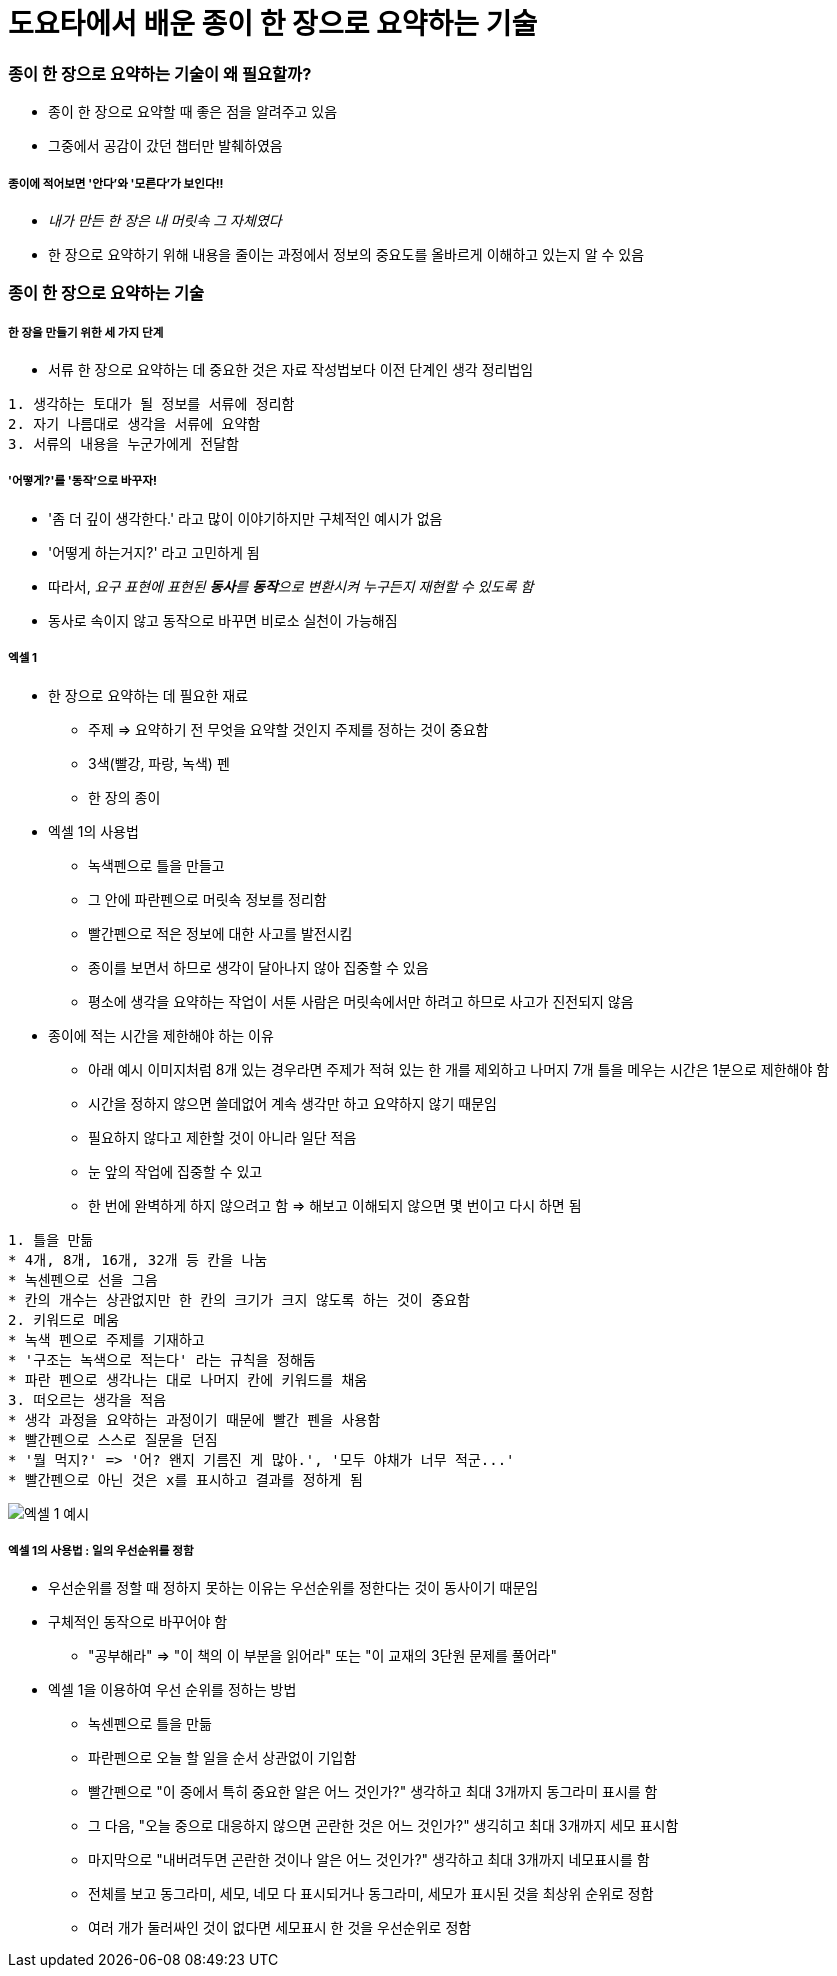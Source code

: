 = 도요타에서 배운 종이 한 장으로 요약하는 기술

=== 종이 한 장으로 요약하는 기술이 왜 필요할까?
* 종이 한 장으로 요약할 때 좋은 점을 알려주고 있음
* 그중에서 공감이 갔던 챕터만 발췌하였음

===== 종이에 적어보면 '안다'와 '모른다'가 보인다!!
* _내가 만든 한 장은 내 머릿속 그 자체였다_
* 한 장으로 요약하기 위해 내용을 줄이는 과정에서 정보의 중요도를 올바르게 이해하고 있는지 알 수 있음

=== 종이 한 장으로 요약하는 기술

===== 한 장을 만들기 위한 세 가지 단계
* 서류 한 장으로 요약하는 데 중요한 것은 자료 작성법보다 이전 단계인 생각 정리법임

----
1. 생각하는 토대가 될 정보를 서류에 정리함
2. 자기 나름대로 생각을 서류에 요약함
3. 서류의 내용을 누군가에게 전달함
----

===== '어떻게?'를 '동작'으로 바꾸자!
* '좀 더 깊이 생각한다.' 라고 많이 이야기하지만 구체적인 예시가 없음
* '어떻게 하는거지?' 라고 고민하게 됨
* 따라서, _요구 표현에 표현된 **동사**를 **동작**으로 변환시켜 누구든지 재현할 수 있도록 함_
* 동사로 속이지 않고 동작으로 바꾸면 비로소 실천이 가능해짐

===== 엑셀 1
* 한 장으로 요약하는 데 필요한 재료
** 주제 => 요약하기 전 무엇을 요약할 것인지 주제를 정하는 것이 중요함
** 3색(빨강, 파랑, 녹색) 펜
** 한 장의 종이
* 엑셀 1의 사용법
** 녹색펜으로 틀을 만들고 
** 그 안에 파란펜으로 머릿속 정보를 정리함
** 빨간펜으로 적은 정보에 대한 사고를 발전시킴
** 종이를 보면서 하므로 생각이 달아나지 않아 집중할 수 있음
** 평소에 생각을 요약하는 작업이 서툰 사람은 머릿속에서만 하려고 하므로 사고가 진전되지 않음
* 종이에 적는 시간을 제한해야 하는 이유
** 아래 예시 이미지처럼 8개 있는 경우라면 주제가 적혀 있는 한 개를 제외하고 나머지 7개 틀을 메우는 시간은 1분으로 제한해야 함
** 시간을 정하지 않으면 쓸데없어 계속 생각만 하고 요약하지 않기 때문임
** 필요하지 않다고 제한할 것이 아니라 일단 적음
** 눈 앞의 작업에 집중할 수 있고
** 한 번에 완벽하게 하지 않으려고 함 => 해보고 이해되지 않으면 몇 번이고 다시 하면 됨

----
1. 틀을 만듦
* 4개, 8개, 16개, 32개 등 칸을 나눔
* 녹센펜으로 선을 그음
* 칸의 개수는 상관없지만 한 칸의 크기가 크지 않도록 하는 것이 중요함 
2. 키워드로 메움
* 녹색 펜으로 주제를 기재하고 
* '구조는 녹색으로 적는다' 라는 규칙을 정해둠
* 파란 펜으로 생각나는 대로 나머지 칸에 키워드를 채움
3. 떠오르는 생각을 적음
* 생각 과정을 요약하는 과정이기 때문에 빨간 펜을 사용함
* 빨간펜으로 스스로 질문을 던짐 
* '뭘 먹지?' => '어? 왠지 기름진 게 많아.', '모두 야채가 너무 적군...'
* 빨간펜으로 아닌 것은 x를 표시하고 결과를 정하게 됨 
----

image::./image/1.jpeg[엑셀 1 예시]

===== 엑셀 1의 사용법 : 일의 우선순위를 정함
* 우선순위를 정할 때 정하지 못하는 이유는 우선순위를 정한다는 것이 동사이기 때문임
* 구체적인 동작으로 바꾸어야 함
** "공부해라" => "이 책의 이 부분을 읽어라" 또는 "이 교재의 3단원 문제를 풀어라"
* 엑셀 1을 이용하여 우선 순위를 정하는 방법
** 녹센펜으로 틀을 만듦
** 파란펜으로 오늘 할 일을 순서 상관없이 기입함
** 빨간펜으로 "이 중에서 특히 중요한 알은 어느 것인가?" 생각하고 최대 3개까지 동그라미 표시를 함 
** 그 다음, "오늘 중으로 대응하지 않으면 곤란한 것은 어느 것인가?" 생긱히고 최대 3개까지 세모 표시함
** 마지막으로 "내버려두면 곤란한 것이나 알은 어느 것인가?" 생각하고 최대 3개까지 네모표시를 함
** 전체를 보고 동그라미, 세모, 네모 다 표시되거나 동그라미, 세모가 표시된 것을 최상위 순위로 정함
** 여러 개가 둘러싸인 것이 없다면 세모표시 한 것을 우선순위로 정함